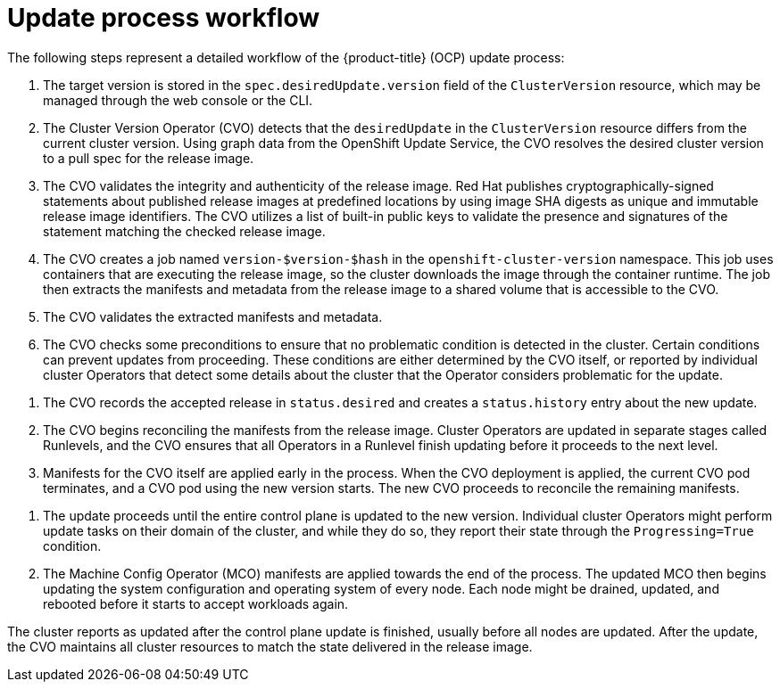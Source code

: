 // Module included in the following assemblies:
//
// * updating/understanding_updates/how-updates-work.adoc

:_content-type: CONCEPT
[id="update-process-workflow_{context}"]
= Update process workflow

The following steps represent a detailed workflow of the {product-title} (OCP) update process:

. The target version is stored in the `spec.desiredUpdate.version` field of the `ClusterVersion` resource, which may be managed through the web console or the CLI.

. The Cluster Version Operator (CVO) detects that the `desiredUpdate` in the `ClusterVersion` resource differs from the current cluster version.
Using graph data from the OpenShift Update Service, the CVO resolves the desired cluster version to a pull spec for the release image.

. The CVO validates the integrity and authenticity of the release image.
Red Hat publishes cryptographically-signed statements about published release images at predefined locations by using image SHA digests as unique and immutable release image identifiers.
The CVO utilizes a list of built-in public keys to validate the presence and signatures of the statement matching the checked release image.

. The CVO creates a job named `version-$version-$hash` in the `openshift-cluster-version` namespace.
This job uses containers that are executing the release image, so the cluster downloads the image through the container runtime.
The job then extracts the manifests and metadata from the release image to a shared volume that is accessible to the CVO.

. The CVO validates the extracted manifests and metadata.

. The CVO checks some preconditions to ensure that no problematic condition is detected in the cluster.
Certain conditions can prevent updates from proceeding.
These conditions are either determined by the CVO itself, or reported by individual cluster Operators that detect some details about the cluster that the Operator considers problematic for the update.

// to do: potentially add an example of a precondition to the bullet above.

. The CVO records the accepted release in `status.desired` and creates a `status.history` entry about the new update.

. The CVO begins reconciling the manifests from the release image.
Cluster Operators are updated in separate stages called Runlevels, and the CVO ensures that all Operators in a Runlevel finish updating before it proceeds to the next level.

. Manifests for the CVO itself are applied early in the process.
When the CVO deployment is applied, the current CVO pod terminates, and a CVO pod using the new version starts.
The new CVO proceeds to reconcile the remaining manifests.

// to do: potentially replace some instances of "apply" in this doc with something like "reconcile" to imply that a lot of these processes are constantly repeating, rather than happening only once.

. The update proceeds until the entire control plane is updated to the new version.
Individual cluster Operators might perform update tasks on their domain of the cluster, and while they do so, they report their state through the `Progressing=True` condition.

. The Machine Config Operator (MCO) manifests are applied towards the end of the process.
The updated MCO then begins updating the system configuration and operating system of every node.
Each node might be drained, updated, and rebooted before it starts to accept workloads again.

The cluster reports as updated after the control plane update is finished, usually before all nodes are updated.
After the update, the CVO maintains all cluster resources to match the state delivered in the release image.
